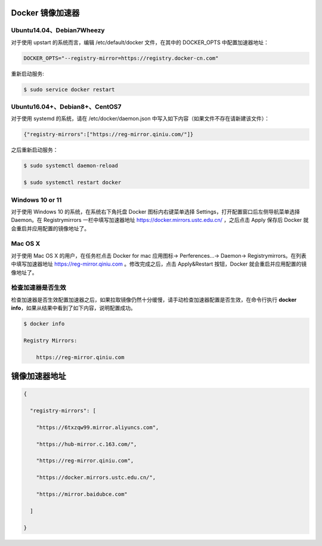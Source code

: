 Docker 镜像加速器
=================

.. _ubuntu1404debian7wheezy:

Ubuntu14.04、Debian7Wheezy
--------------------------

对于使用 upstart 的系统而言，编辑 /etc/default/docker 文件，在其中的
DOCKER_OPTS 中配置加速器地址：

.. code:: 

   DOCKER_OPTS="--registry-mirror=https://registry.docker-cn.com"

重新启动服务:

.. code:: bash

   $ sudo service docker restart

.. _ubuntu1604debian8centos7:

Ubuntu16.04+、Debian8+、CentOS7
-------------------------------

对于使用 systemd 的系统，请在 /etc/docker/daemon.json
中写入如下内容（如果文件不存在请新建该文件）：

.. code:: json

   {"registry-mirrors":["https://reg-mirror.qiniu.com/"]}

之后重新启动服务：

.. code:: bash

   $ sudo systemctl daemon-reload

   $ sudo systemctl restart docker

Windows 10 or 11
----------------

对于使用 Windows 10 的系统，在系统右下角托盘 Docker 图标内右键菜单选择
Settings，打开配置窗口后左侧导航菜单选择 Daemon。在 Registrymirrors
一栏中填写加速器地址 https://docker.mirrors.ustc.edu.cn/ ，之后点击
Apply 保存后 Docker 就会重启并应用配置的镜像地址了。

.. figure:: https://raw.githubusercontent.com/T-hree/Blog_img/main/img/38507F68-E30F-4CCA-AE9D-9E9EEF60EC83.jpg?token=AQBJNL6DTJHGMQDULOPUUKTC42LAI
   :alt: 

Mac OS X
--------

对于使用 Mac OS X 的用户，在任务栏点击 Docker for mac 应用图标->
Perferences...-> Daemon-> Registrymirrors。在列表中填写加速器地址
https://reg-mirror.qiniu.com 。修改完成之后，点击 Apply&Restart
按钮，Docker 就会重启并应用配置的镜像地址了。

.. figure:: https://raw.githubusercontent.com/T-hree/Blog_img/main/img/D26C96AF-8EFF-46E5-8618-4C67E72ACBAF.jpg?token=AQBJNL5QY7IOEYCKZAG5CXDC42LAE
   :alt: 

检查加速器是否生效
------------------

检查加速器是否生效配置加速器之后，如果拉取镜像仍然十分缓慢，请手动检查加速器配置是否生效，在命令行执行
**docker info**\ ，如果从结果中看到了如下内容，说明配置成功。

.. code:: 

   $ docker info

   Registry Mirrors:

       https://reg-mirror.qiniu.com

镜像加速器地址
==============

.. code:: json

   {

     "registry-mirrors": [

       "https://6txzqw99.mirror.aliyuncs.com", 

       "https://hub-mirror.c.163.com/",

       "https://reg-mirror.qiniu.com",

       "https://docker.mirrors.ustc.edu.cn/",

       "https://mirror.baidubce.com"

     ]

   }


